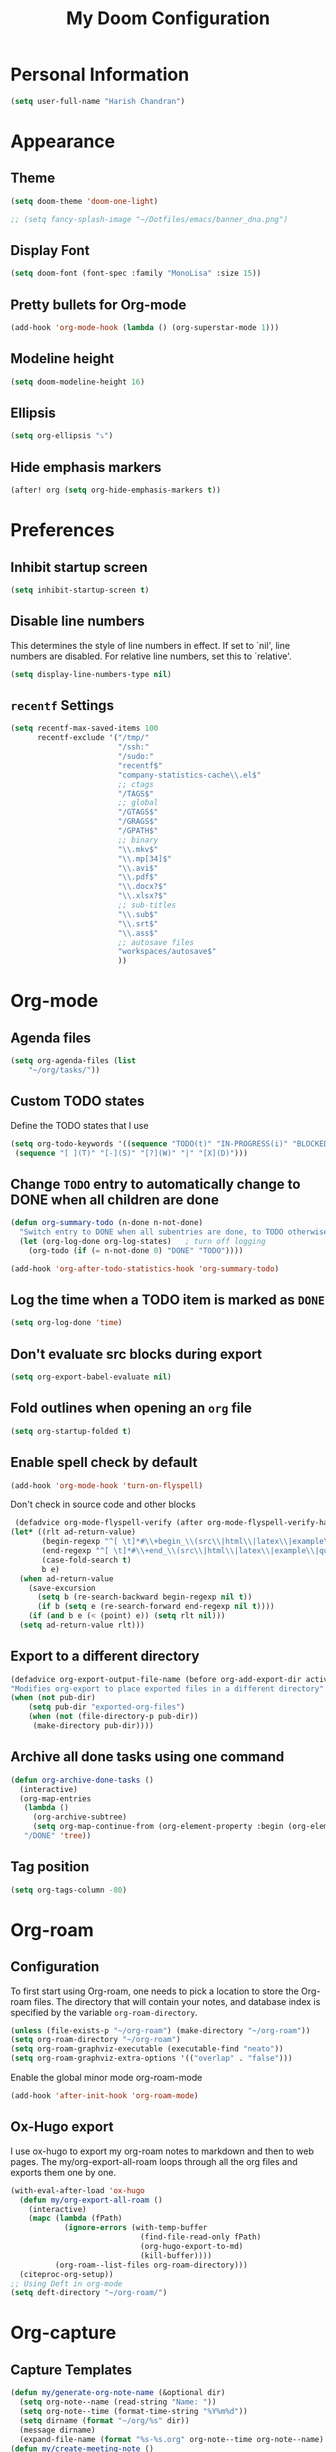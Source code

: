 #+TITLE: My Doom Configuration

* Personal Information
#+BEGIN_SRC emacs-lisp
(setq user-full-name "Harish Chandran")
#+END_SRC

* Appearance
** Theme
#+BEGIN_SRC emacs-lisp
(setq doom-theme 'doom-one-light)
#+END_SRC

#+BEGIN_SRC emacs-lisp
;; (setq fancy-splash-image "~/Dotfiles/emacs/banner_dna.png")
#+END_SRC

** Display Font
#+BEGIN_SRC emacs-lisp
(setq doom-font (font-spec :family "MonoLisa" :size 15))
#+END_SRC

** Pretty bullets for Org-mode
#+BEGIN_SRC emacs-lisp
(add-hook 'org-mode-hook (lambda () (org-superstar-mode 1)))
#+END_SRC

** Modeline height
#+BEGIN_SRC emacs-lisp
(setq doom-modeline-height 16)
#+END_SRC

#+RESULTS:
: 18

** Ellipsis
#+BEGIN_SRC emacs-lisp
(setq org-ellipsis "⤵")
#+END_SRC

** Hide emphasis markers
#+BEGIN_SRC emacs-lisp
(after! org (setq org-hide-emphasis-markers t))
#+END_SRC

#+RESULTS:
: t

* Preferences
** Inhibit startup screen
#+BEGIN_SRC emacs-lisp
(setq inhibit-startup-screen t)
#+END_SRC

** Disable line numbers
This determines the style of line numbers in effect. If set to `nil', line
numbers are disabled. For relative line numbers, set this to `relative'.
#+BEGIN_SRC emacs-lisp
(setq display-line-numbers-type nil)
#+END_SRC

** =recentf= Settings

#+BEGIN_SRC emacs-lisp
(setq recentf-max-saved-items 100
      recentf-exclude '("/tmp/"
                        "/ssh:"
                        "/sudo:"
                        "recentf$"
                        "company-statistics-cache\\.el$"
                        ;; ctags
                        "/TAGS$"
                        ;; global
                        "/GTAGS$"
                        "/GRAGS$"
                        "/GPATH$"
                        ;; binary
                        "\\.mkv$"
                        "\\.mp[34]$"
                        "\\.avi$"
                        "\\.pdf$"
                        "\\.docx?$"
                        "\\.xlsx?$"
                        ;; sub-titles
                        "\\.sub$"
                        "\\.srt$"
                        "\\.ass$"
                        ;; autosave files
                        "workspaces/autosave$"
                        ))
#+END_SRC

* Org-mode
** Agenda files
#+BEGIN_SRC emacs-lisp
(setq org-agenda-files (list
    "~/org/tasks/"))
#+END_SRC

** Custom TODO states
Define the TODO states that I use
#+BEGIN_SRC emacs-lisp
(setq org-todo-keywords '((sequence "TODO(t)" "IN-PROGRESS(i)" "BLOCKED(b)" "|" "DONE(d)" "KILL(k)")
 (sequence "[ ](T)" "[-](S)" "[?](W)" "|" "[X](D)")))
#+END_SRC

** Change =TODO= entry to automatically change to DONE when all children are done
#+BEGIN_SRC emacs-lisp
(defun org-summary-todo (n-done n-not-done)
  "Switch entry to DONE when all subentries are done, to TODO otherwise."
  (let (org-log-done org-log-states)   ; turn off logging
    (org-todo (if (= n-not-done 0) "DONE" "TODO"))))

(add-hook 'org-after-todo-statistics-hook 'org-summary-todo)
#+END_SRC

** Log the time when a TODO item is marked as =DONE=
#+BEGIN_SRC emacs-lisp
(setq org-log-done 'time)
#+END_SRC

** Don't evaluate src blocks during export
#+BEGIN_SRC emacs-lisp
(setq org-export-babel-evaluate nil)
#+END_SRC

** Fold outlines when opening an =org= file
#+BEGIN_SRC emacs-lisp
(setq org-startup-folded t)
#+END_SRC

** Enable spell check by default
   #+begin_src emacs-lisp
   (add-hook 'org-mode-hook 'turn-on-flyspell)
   #+end_src

   Don't check in source code and other blocks
   #+begin_src emacs-lisp
   (defadvice org-mode-flyspell-verify (after org-mode-flyspell-verify-hack activate)
  (let* ((rlt ad-return-value)
         (begin-regexp "^[ \t]*#\\+begin_\\(src\\|html\\|latex\\|example\\|quote\\)")
         (end-regexp "^[ \t]*#\\+end_\\(src\\|html\\|latex\\|example\\|quote\\)")
         (case-fold-search t)
         b e)
    (when ad-return-value
      (save-excursion
        (setq b (re-search-backward begin-regexp nil t))
        (if b (setq e (re-search-forward end-regexp nil t))))
      (if (and b e (< (point) e)) (setq rlt nil)))
    (setq ad-return-value rlt)))
   #+end_src

** Export to a different directory
  #+begin_src emacs-lisp
  (defadvice org-export-output-file-name (before org-add-export-dir activate)
  "Modifies org-export to place exported files in a different directory"
  (when (not pub-dir)
      (setq pub-dir "exported-org-files")
      (when (not (file-directory-p pub-dir))
       (make-directory pub-dir))))
   #+end_src

** Archive all done tasks using one command
#+BEGIN_SRC emacs-lisp
(defun org-archive-done-tasks ()
  (interactive)
  (org-map-entries
   (lambda ()
     (org-archive-subtree)
     (setq org-map-continue-from (org-element-property :begin (org-element-at-point))))
   "/DONE" 'tree))
#+END_SRC

** Tag position
#+BEGIN_SRC emacs-lisp
(setq org-tags-column -80)
#+END_SRC

#+RESULTS:
: -80

* Org-roam
** Configuration
To first start using Org-roam, one needs to pick a location to store the
Org-roam files. The directory that will contain your notes, and database index
is specified by the variable =org-roam-directory=.

#+BEGIN_SRC emacs-lisp
(unless (file-exists-p "~/org-roam") (make-directory "~/org-roam"))
(setq org-roam-directory "~/org-roam")
(setq org-roam-graphviz-executable (executable-find "neato"))
(setq org-roam-graphviz-extra-options '(("overlap" . "false")))
#+END_SRC

#+RESULTS:
: ((overlap . false))

Enable the global minor mode org-roam-mode
#+BEGIN_SRC emacs-lisp
(add-hook 'after-init-hook 'org-roam-mode)
#+END_SRC
** Ox-Hugo export
I use ox-hugo to export my org-roam notes to markdown and then to web pages. The
my/org-export-all-roam loops through all the org files and exports them one by
one.

#+BEGIN_SRC emacs-lisp
(with-eval-after-load 'ox-hugo
  (defun my/org-export-all-roam ()
    (interactive)
    (mapc (lambda (fPath)
            (ignore-errors (with-temp-buffer
                             (find-file-read-only fPath)
                             (org-hugo-export-to-md)
                             (kill-buffer))))
          (org-roam--list-files org-roam-directory)))
  (citeproc-org-setup))
;; Using Deft in org-mode
(setq deft-directory "~/org-roam/")
#+END_SRC

#+RESULTS:
: ~/org-roam/

* Org-capture
** Capture Templates
#+BEGIN_SRC emacs-lisp
(defun my/generate-org-note-name (&optional dir)
  (setq org-note--name (read-string "Name: "))
  (setq org-note--time (format-time-string "%Y%m%d"))
  (setq dirname (format "~/org/%s" dir))
  (message dirname)
  (expand-file-name (format "%s-%s.org" org-note--time org-note--name) dirname))
(defun my/create-meeting-note ()
  (my/generate-org-note-name "meeting"))
(defun my/create-interview-note ()
  (my/generate-org-note-name "interview"))

(setq org-capture-templates
      '(
        ("t" "Task"  entry
         (file "~/org/tasks/tasks.org")
         "* TODO %?\n%U")
        ("p" "Personal Task"  entry
         (file "~/org/tasks/personal.org")
         "* TODO %?\n%U")
        ("m" "Meeting Notes" entry
         (file my/create-meeting-note)
         (file "~/Dotfiles/emacs/templates/meeting.template"))
        ("i" "Interview Notes" entry
         (file my/create-interview-note)
         (file "~/Dotfiles/emacs/templates/interview.template"))
        )
      )
#+END_SRC

#+RESULTS:
| t | Task | entry | (file ~/org/tasks/tasks.org) | * TODO %? |

** Some useful Keybindings
#+BEGIN_SRC emacs-lisp
(define-key global-map (kbd "C-c c") 'org-capture)
(define-key global-map (kbd "C-c t")
  (lambda () (interactive) (org-capture nil "t")))
#+END_SRC

#+RESULTS:
| lambda | nil | (interactive) | (org-capture nil t) |
* Org-Agenda
** Agenda start date
#+BEGIN_SRC emacs-lisp
(setq org-agenda-start-day "0d")
(setq org-agenda-span 5)
(setq org-agenda-start-on-weekday nil)
#+END_SRC

#+RESULTS:

** Org-super-agenda
#+BEGIN_SRC emacs-lisp
(setq org-agenda-custom-commands
      '(("z" "My view"
         ((agenda "" ((org-agenda-span 'day)
                      (org-super-agenda-groups
                       '((:name "Today"
                                :time-grid t
                                :date today
                                :scheduled today
                                :order 1)))))
          (alltodo "" ((org-agenda-overriding-header "")
                       (org-super-agenda-groups
                        '(;; Each group has an implicit boolean OR operator between its selectors.
                          (:name "Due Today"
                                 :deadline today)
                          (:name "Passed Deadline"
                                 :and (:deadline past :todo ("TODO" "WAITING" "HOLD" "IN-PROGRESS"))
                                 :face (:background "#ffe2de"))
                          (:name "Work important"
                                 :and (:priority>= "B" :category "Work" :todo ("TODO" "IN-PROGRESS")))
                          (:name "Personal"
                                 :and (:category "personal" :todo ("TODO" "IN-PROGRESS")))
                          (:name "Bills"
                                 :and (:category "finance" :todo ("TODO" "IN-PROGRESS")))
                          (:name "Important"
                                 :priority "A")
                          (:name "Blocked"
                                 :todo "BLOCKED"
                                 :order 10)))))))))
(add-hook 'org-agenda-mode-hook 'org-super-agenda-mode)
#+END_SRC

#+RESULTS:
| org-super-agenda-mode | +org-habit-resize-graph-h | evil-org-agenda-mode |

* Mappings
** General
*** File finding
#+BEGIN_SRC emacs-lisp
(define-key evil-normal-state-map ",f" 'counsel-fzf)
(define-key evil-normal-state-map ",F" 'org-roam-find-file)
(define-key evil-normal-state-map ",c" 'org-capture)
(define-key evil-normal-state-map ",C" 'org-roam-capture)
(define-key evil-normal-state-map ",rf" 'counsel-recentf)
(define-key evil-normal-state-map ",e" 'dired)
#+END_SRC

#+RESULTS:
: dired

*** Describe things
#+BEGIN_SRC emacs-lisp
(define-key evil-normal-state-map ",df" 'describe-functions)
(define-key evil-normal-state-map ",dk" 'describe-key)
(define-key evil-normal-state-map ",dv" 'describe-variable)
#+END_SRC

*** Increment/Decrement just like vim
#+BEGIN_SRC emacs-lisp
(define-key evil-normal-state-map (kbd "C-a") 'evil-numbers/inc-at-pt)
(define-key evil-visual-state-map (kbd "C-a") 'evil-numbers/inc-at-pt)
(define-key evil-normal-state-map (kbd "C-x") 'evil-numbers/dec-at-pt)
(define-key evil-visual-state-map (kbd "C-x") 'evil-numbers/dec-at-pt)
#+END_SRC

#+RESULTS:
: evil-numbers/dec-at-pt

** Git
#+BEGIN_SRC emacs-lisp
(define-key evil-normal-state-map "]g" 'git-gutter:next-hunk)
(define-key evil-normal-state-map "[g" 'git-gutter:previous-hunk)
(define-key evil-normal-state-map ",gu" 'git-gutter:revert-hunk)
(define-key evil-normal-state-map ",gs" 'git-gutter:stage-hunk)
(define-key evil-normal-state-map ",gg" 'magit-status)
#+END_SRC

** Org-mode
#+BEGIN_SRC emacs-lisp
(define-key evil-normal-state-map ",oa" 'org-agenda)
(define-key evil-normal-state-map ",os" 'org-schedule)
(define-key evil-normal-state-map ",od" 'org-deadline)
(define-key evil-normal-state-map ",ot" 'org-todo)
(define-key evil-normal-state-map "  " 'org-todo)
(define-key evil-normal-state-map ",rr" 'org-babel-remove-result)
(define-key evil-normal-state-map ",ri" 'org-roam-insert)
(define-key evil-visual-state-map ",ri" 'org-roam-insert)
(define-key evil-normal-state-map ",rt" 'org-roam)
#+END_SRC

* Snippets

#+BEGIN_SRC emacs-lisp
(yas-global-mode 1)
#+END_SRC

* Ivy
Enable fuzzy matching

#+BEGIN_SRC emacs-lisp
(setq ivy-re-builders-alist '((counsel-rg . ivy--regex-plus)
 (swiper . ivy--regex-plus)
 (swiper-isearch . ivy--regex-plus)
 (t . ivy--regex-fuzzy)))
#+END_SRC

* Evil
** Get back default VIM behavior
#+BEGIN_SRC emacs-lisp
(evil-put-command-property 'evil-yank-line :motion 'evil-line)
(setq evil-want-change-word-to-end nil)
#+END_SRC

** Custom Text Objects
Select the entire document using 'd' and the current line 'l'. For example, =did= deletes the entire
document. Credits:[[github:https://github.com/syohex/evil-textobj-entire/blob/master/evil-textobj-entire.el][evil-textobj-entire.el]] & [[github:https://github.com/emacsorphanage/evil-textobj-line/blob/master/evil-textobj-line.el][evil-textobj-line.el]]
#+BEGIN_SRC emacs-lisp
(defcustom evil-custom-textobj-entire-key "d"
  "Key for evil-inner-entire"
  :type 'string
  :group 'evil-custom-textobj)

(defcustom evil-custom-textobj-in-line-key "l"
  "Keys for evil-inner-line"
  :type 'string
  :group 'evil-custom-textobj)

(defcustom evil-custom-textobj-around-line-key "l"
  "Keys for evil-around-line"
  :type 'string
  :group 'evil-custom-textobj)

(defun evil-line-range (count beg end type &optional inclusive)
  (if inclusive
      (evil-range (line-beginning-position) (line-end-position))
    (let ((start (save-excursion
                   (back-to-indentation)
                   (point)))
          (end (save-excursion
                 (goto-char (line-end-position))
                 (skip-syntax-backward " " (line-beginning-position))
                 (point))))
      (evil-range start end))))

(evil-define-text-object evil-custom-entire-buffer (count &optional beg end type)
  "Select entire buffer"
  (evil-range (point-min) (point-max)))

(evil-define-text-object evil-custom-around-line (count &optional beg end type)
  "Select range between a character by which the command is followed."
  (evil-line-range count beg end type t))
(evil-define-text-object evil-custom-inner-line (count &optional beg end type)
  "Select inner range between a character by which the command is followed."
  (evil-line-range count beg end type))

(define-key evil-outer-text-objects-map evil-custom-textobj-entire-key 'evil-custom-entire-buffer)
(define-key evil-inner-text-objects-map evil-custom-textobj-entire-key 'evil-custom-entire-buffer)
(define-key evil-outer-text-objects-map evil-custom-textobj-in-line-key 'evil-custom-around-line)
(define-key evil-inner-text-objects-map evil-custom-textobj-around-line-key 'evil-custom-inner-line)
#+END_SRC

** Split settings
Open splits to the right or in the bottom
#+BEGIN_SRC emacs-lisp
(setq evil-split-window-bottom t)
(setq evil-vsplit-window-right t)
#+END_SRC
* Git gutter
#+BEGIN_SRC emacs-lisp
(custom-set-variables
 '(git-gutter:update-interval 2))
#+END_SRC

